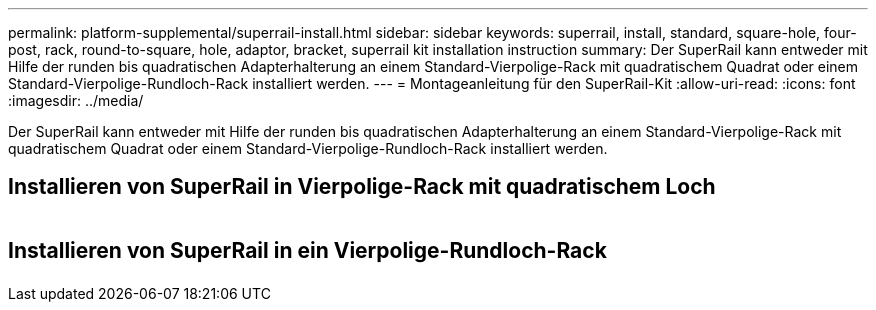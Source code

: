 ---
permalink: platform-supplemental/superrail-install.html 
sidebar: sidebar 
keywords: superrail, install, standard, square-hole, four-post, rack, round-to-square, hole, adaptor, bracket, superrail kit installation instruction 
summary: Der SuperRail kann entweder mit Hilfe der runden bis quadratischen Adapterhalterung an einem Standard-Vierpolige-Rack mit quadratischem Quadrat oder einem Standard-Vierpolige-Rundloch-Rack installiert werden. 
---
= Montageanleitung für den SuperRail-Kit
:allow-uri-read: 
:icons: font
:imagesdir: ../media/


[role="lead"]
Der SuperRail kann entweder mit Hilfe der runden bis quadratischen Adapterhalterung an einem Standard-Vierpolige-Rack mit quadratischem Quadrat oder einem Standard-Vierpolige-Rundloch-Rack installiert werden.



== Installieren von SuperRail in Vierpolige-Rack mit quadratischem Loch

image::../media/drw_superrail_square_hole_four_post_kit_re_release.png[drw-Überlauf, quadratisches Loch, 4-polige Nachrüstsatz, wieder freigegeben]



== Installieren von SuperRail in ein Vierpolige-Rundloch-Rack

image::../media/drw_superrail_round_hole_four_post_kit_re_release.png[drw-Überlauf, Rundloch, 4-polige Nachrüstsatz, erneut lösen]
